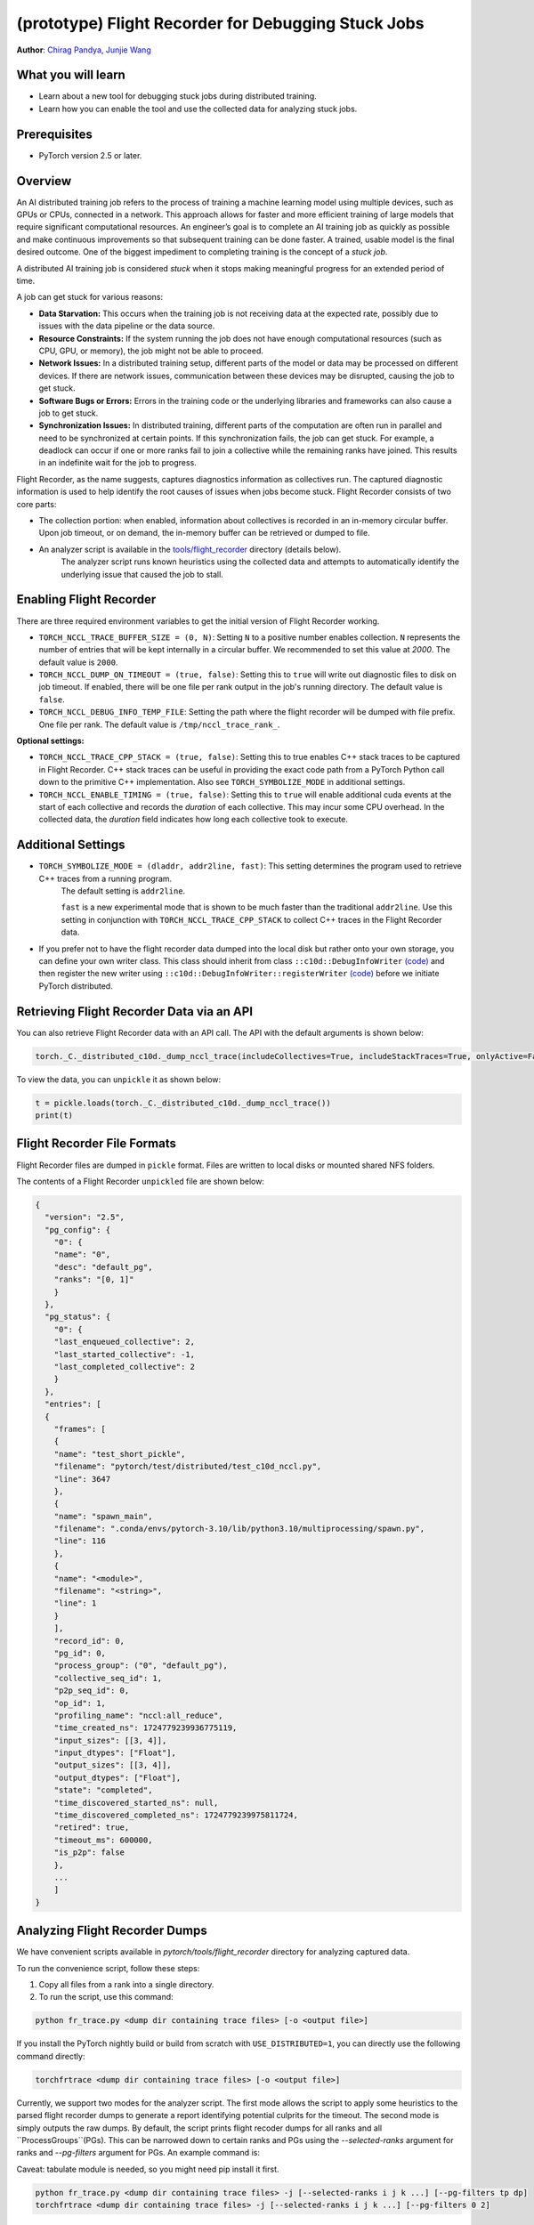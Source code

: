 (prototype) Flight Recorder for Debugging Stuck Jobs
====================================================
**Author**: `Chirag Pandya <https://github.com/c-p-i-o>`_, `Junjie Wang <https://github.com/fduwjj>`_

What you will learn
-------------------
* Learn about a new tool for debugging stuck jobs during distributed training.
* Learn how you can enable the tool and use the collected data for analyzing stuck jobs.

Prerequisites
-------------
- PyTorch version 2.5 or later.

Overview
--------
An AI distributed training job refers to the process of training a machine learning model using multiple devices, such
as GPUs or CPUs, connected in a network. This approach allows for faster and more efficient training of large models
that require significant computational resources.
An engineer’s goal is to complete an AI training job as quickly as possible and make continuous improvements so that
subsequent training can be done faster. A trained, usable model is the final desired outcome.
One of the biggest impediment to completing training is the concept of a *stuck job*.

A distributed AI training job is considered `stuck` when it stops making meaningful progress for an extended period of
time.

A job can get stuck for various reasons:

- **Data Starvation:** This occurs when the training job is not receiving data at the expected rate, possibly due to issues with the data pipeline or the data source.

- **Resource Constraints:** If the system running the job does not have enough computational resources (such as CPU, GPU, or memory), the job might not be able to proceed.

- **Network Issues:** In a distributed training setup, different parts of the model or data may be processed on different devices. If there are network issues, communication between these devices may be disrupted, causing the job to get stuck.

- **Software Bugs or Errors:** Errors in the training code or the underlying libraries and frameworks can also cause a job to get stuck.

- **Synchronization Issues:** In distributed training, different parts of the computation are often run in parallel and need to be synchronized at certain points. If this synchronization fails, the job can get stuck. For example, a deadlock can occur if one or more ranks fail to join a collective while the remaining ranks have joined. This results in an indefinite wait for the job to progress.

Flight Recorder, as the name suggests, captures diagnostics information as collectives run. The captured diagnostic
information is used to help identify the root causes of issues when jobs become stuck.
Flight Recorder consists of two core parts:

- The collection portion: when enabled, information about collectives is recorded in an in-memory circular buffer. Upon job timeout, or on demand, the in-memory buffer can be retrieved or dumped to file.

- An analyzer script is available in the `tools/flight_recorder <https://github.com/pytorch/pytorch/tree/main/tools/flight_recorder>`__ directory (details below).
   The analyzer script runs known heuristics using the collected data and attempts to automatically identify the underlying issue that caused the job to stall.

Enabling Flight Recorder
------------------------
There are three required environment variables to get the initial version of Flight Recorder working.

- ``TORCH_NCCL_TRACE_BUFFER_SIZE = (0, N)``: Setting ``N`` to a positive number enables collection.
  ``N`` represents the number of entries that will be kept internally in a circular buffer.
  We recommended to set this value at *2000*. The default value is ``2000``.
- ``TORCH_NCCL_DUMP_ON_TIMEOUT = (true, false)``: Setting this to ``true`` will write out diagnostic files to disk on job timeout.
  If enabled, there will be one file per rank output in the job's running directory. The default value is ``false``.
- ``TORCH_NCCL_DEBUG_INFO_TEMP_FILE``: Setting the path where the flight recorder will be dumped with file prefix. One file per
  rank. The default value is ``/tmp/nccl_trace_rank_``.

**Optional settings:**

- ``TORCH_NCCL_TRACE_CPP_STACK = (true, false)``: Setting this to true enables C++ stack traces to be captured in Flight Recorder.
  C++ stack traces can be useful in providing the exact code path from a PyTorch Python call down to the primitive
  C++ implementation. Also see ``TORCH_SYMBOLIZE_MODE`` in additional settings.
- ``TORCH_NCCL_ENABLE_TIMING = (true, false)``: Setting this to ``true`` will enable additional cuda events at the start of each collective and
  records the *duration* of each collective. This may incur some CPU overhead. In the collected data, the
  *duration* field indicates how long each collective took to execute.

Additional Settings
-------------------

- ``TORCH_SYMBOLIZE_MODE = (dladdr, addr2line, fast)``: This setting determines the program used to retrieve C++ traces from a running program.
     The default setting is ``addr2line``.

     ``fast`` is a new experimental mode that is shown to be much faster than the traditional ``addr2line``.
     Use this setting in conjunction with ``TORCH_NCCL_TRACE_CPP_STACK`` to collect C++ traces in the Flight Recorder data.
- If you prefer not to have the flight recorder data dumped into the local disk but rather onto your own storage, you can define your own writer class.
  This class should inherit from class ``::c10d::DebugInfoWriter`` `(code) <https://github.com/pytorch/pytorch/blob/release/2.5/torch/csrc/distributed/c10d/NCCLUtils.hpp#L237>`__
  and then register the new writer using ``::c10d::DebugInfoWriter::registerWriter`` `(code) <https://github.com/pytorch/pytorch/blob/release/2.5/torch/csrc/distributed/c10d/NCCLUtils.hpp#L242>`__
  before we initiate PyTorch distributed.

Retrieving Flight Recorder Data via an API
------------------------------------------

You can also retrieve Flight Recorder data with an API call.
The API with the default arguments is shown below:

.. code:: python

  torch._C._distributed_c10d._dump_nccl_trace(includeCollectives=True, includeStackTraces=True, onlyActive=False)

To view the data, you can ``unpickle`` it as shown below:

.. code:: python

  t = pickle.loads(torch._C._distributed_c10d._dump_nccl_trace())
  print(t)

Flight Recorder File Formats
----------------------------

Flight Recorder files are dumped in ``pickle`` format. Files are written to local disks or mounted shared NFS
folders.

The contents of a Flight Recorder ``unpickled`` file are shown below:

.. code-block:: json

  {
    "version": "2.5",
    "pg_config": {
      "0": {
      "name": "0",
      "desc": "default_pg",
      "ranks": "[0, 1]"
      }
    },
    "pg_status": {
      "0": {
      "last_enqueued_collective": 2,
      "last_started_collective": -1,
      "last_completed_collective": 2
      }
    },
    "entries": [
    {
      "frames": [
      {
      "name": "test_short_pickle",
      "filename": "pytorch/test/distributed/test_c10d_nccl.py",
      "line": 3647
      },
      {
      "name": "spawn_main",
      "filename": ".conda/envs/pytorch-3.10/lib/python3.10/multiprocessing/spawn.py",
      "line": 116
      },
      {
      "name": "<module>",
      "filename": "<string>",
      "line": 1
      }
      ],
      "record_id": 0,
      "pg_id": 0,
      "process_group": ("0", "default_pg"),
      "collective_seq_id": 1,
      "p2p_seq_id": 0,
      "op_id": 1,
      "profiling_name": "nccl:all_reduce",
      "time_created_ns": 1724779239936775119,
      "input_sizes": [[3, 4]],
      "input_dtypes": ["Float"],
      "output_sizes": [[3, 4]],
      "output_dtypes": ["Float"],
      "state": "completed",
      "time_discovered_started_ns": null,
      "time_discovered_completed_ns": 1724779239975811724,
      "retired": true,
      "timeout_ms": 600000,
      "is_p2p": false
      },
      ...
      ]
  }

Analyzing Flight Recorder Dumps
-------------------------------

We have convenient scripts available in `pytorch/tools/flight_recorder` directory for analyzing captured
data.

To run the convenience script, follow these steps:

1. Copy all files from a rank into a single directory.

2. To run the script, use this command:

.. code:: shell

  python fr_trace.py <dump dir containing trace files> [-o <output file>]

If you install the PyTorch nightly build or build from scratch with ``USE_DISTRIBUTED=1``, you can directly use the following
command directly:

.. code:: shell

  torchfrtrace <dump dir containing trace files> [-o <output file>]


Currently, we support two modes for the analyzer script. The first mode allows the script to apply some heuristics to the parsed flight
recorder dumps to generate a report identifying potential culprits for the timeout. The second mode is simply outputs the raw dumps.
By default, the script prints flight recoder dumps for all ranks and all ``ProcessGroups``(PGs). This can be narrowed down to certain
ranks and PGs using the *--selected-ranks* argument for ranks and *--pg-filters* argument for PGs. An example command is:

Caveat: tabulate module is needed, so you might need pip install it first.

.. code:: shell

  python fr_trace.py <dump dir containing trace files> -j [--selected-ranks i j k ...] [--pg-filters tp dp]
  torchfrtrace <dump dir containing trace files> -j [--selected-ranks i j k ...] [--pg-filters 0 2]

Conclusion
----------
In this tutorial, we have learned about a new PyTorch diagnostic tool called Flight Recorder.
We have discussed how to enable Flight Recorder to collect diagnostic data from a machine.
Additionally, we explored how to analyze the data captured from the Flight Recorder using a
convenience script located in the `tools/flight_recorder <https://github.com/pytorch/pytorch/tree/main/tools/flight_recorder>`__
directory of the PyTorch repository.
